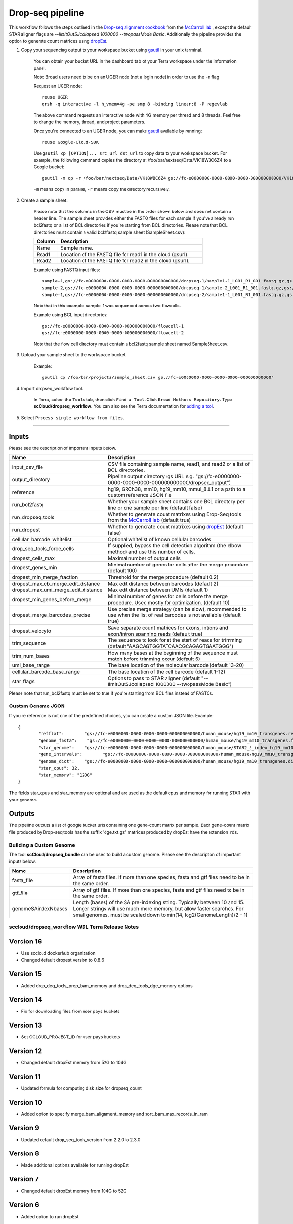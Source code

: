 Drop-seq pipeline
-------------------------------------------------------------

This workflow follows the steps outlined in the `Drop-seq alignment cookbook`_ from the `McCarroll lab`_ , except the default STAR aligner flags are *--limitOutSJcollapsed 1000000 --twopassMode Basic*.
Additionally the pipeline provides the option to generate count matrices using  `dropEst`_.

#. Copy your sequencing output to your workspace bucket using gsutil_ in your unix terminal.

	You can obtain your bucket URL in the dashboard tab of your Terra workspace under the information panel.

	.. image:: images/google_bucket_link.png

	Note: Broad users need to be on an UGER node (not a login node) in order to use the ``-m`` flag

	Request an UGER node::

		reuse UGER
		qrsh -q interactive -l h_vmem=4g -pe smp 8 -binding linear:8 -P regevlab

	The above command requests an interactive node with 4G memory per thread and 8 threads. Feel free to change the memory, thread, and project parameters.

	Once you're connected to an UGER node, you can make gsutil_ available by running::

		reuse Google-Cloud-SDK

	Use ``gsutil cp [OPTION]... src_url dst_url`` to copy data to your workspace bucket.
	For example, the following command copies the directory at /foo/bar/nextseq/Data/VK18WBC6Z4 to a Google bucket::

		gsutil -m cp -r /foo/bar/nextseq/Data/VK18WBC6Z4 gs://fc-e0000000-0000-0000-0000-000000000000/VK18WBC6Z4

	``-m`` means copy in parallel, ``-r`` means copy the directory recursively.



#. Create a sample sheet.

	Please note that the columns in the CSV must be in the order shown below and does not contain a header line.
	The sample sheet provides either the FASTQ files for each sample if you've already run bcl2fastq or a list of BCL directories if you're starting from BCL directories.
	Please note that BCL directories must contain a valid bcl2fastq sample sheet (SampleSheet.csv):


	.. list-table::
		:widths: 5 30
		:header-rows: 1

		* - Column
		  - Description
		* - Name
		  - Sample name.
		* - Read1
		  - Location of the FASTQ file for read1 in the cloud (gsurl).
		* - Read2
		  - Location of the FASTQ file for read2 in the cloud (gsurl).

	Example using FASTQ input files::

		sample-1,gs://fc-e0000000-0000-0000-0000-000000000000/dropseq-1/sample1-1_L001_R1_001.fastq.gz,gs://fc-e0000000-0000-0000-0000-000000000000/dropseq-1/sample-1_L001_R2_001.fastq.gz
		sample-2,gs://fc-e0000000-0000-0000-0000-000000000000/dropseq-1/sample-2_L001_R1_001.fastq.gz,gs://fc-e0000000-0000-0000-0000-000000000000/dropseq-1/sample-2_L001_R2_001.fastq.gz
		sample-1,gs://fc-e0000000-0000-0000-0000-000000000000/dropseq-2/sample1-1_L001_R1_001.fastq.gz,gs://fc-e0000000-0000-0000-0000-000000000000/dropseq-2/sample-1_L001_R2_001.fastq.gz


	Note that in this example, sample-1 was sequenced across two flowcells.


	Example using BCL input directories::

		gs://fc-e0000000-0000-0000-0000-000000000000/flowcell-1
		gs://fc-e0000000-0000-0000-0000-000000000000/flowcell-2


	Note that the flow cell directory must contain a bcl2fastq sample sheet named SampleSheet.csv.

#. Upload your sample sheet to the workspace bucket.

	Example::

		gsutil cp /foo/bar/projects/sample_sheet.csv gs://fc-e0000000-0000-0000-0000-000000000000/


#. Import dropseq_workflow tool.

	In Terra, select the ``Tools`` tab, then click ``Find a Tool``. Click ``Broad Methods Repository``. Type **scCloud/dropseq_workflow**.
 	You can also see the Terra documentation for `adding a tool`_.

#. Select ``Process single workflow from files``.

	.. image:: images/single_workflow.png

---------------------------------

Inputs
^^^^^^^

Please see the description of important inputs below.

.. list-table::
	:widths: 5 30
	:header-rows: 1

	* - Name
	  - Description
	* - input_csv_file
	  - CSV file containing sample name, read1, and read2 or a list of BCL directories.
	* - output_directory
	  - Pipeline output directory (gs URL e.g. "gs://fc-e0000000-0000-0000-0000-000000000000/dropseq_output")
	* - reference
	  - hg19, GRCh38, mm10, hg19_mm10, mmul_8.0.1 or a path to a custom reference JSON file
	* - run_bcl2fastq
	  - Whether your sample sheet contains one BCL directory per line or one sample per line (default false)
	* - run_dropseq_tools
	  - Whether to generate count matrixes using Drop-Seq tools from the `McCarroll lab`_ (default true)
	* - run_dropest
	  - Whether to generate count matrixes using `dropEst`_ (default false)
	* - cellular_barcode_whitelist
	  - Optional whitelist of known cellular barcodes
	* - drop_seq_tools_force_cells
	  - If supplied, bypass the cell detection algorithm (the elbow method) and use this number of cells.
	* - dropest_cells_max
	  - Maximal number of output cells
	* - dropest_genes_min
	  - Minimal number of genes for cells after the merge procedure (default 100)
	* - dropest_min_merge_fraction
	  - Threshold for the merge procedure (default 0.2)
	* - dropest_max_cb_merge_edit_distance
	  - Max edit distance between barcodes (default 2)
	* - dropest_max_umi_merge_edit_distance
	  - Max edit distance between UMIs (default 1)
	* - dropest_min_genes_before_merge
	  - Minimal number of genes for cells before the merge procedure. Used mostly for optimization. (default 10)
	* - dropest_merge_barcodes_precise
	  - Use precise merge strategy (can be slow), recommended to use when the list of real barcodes is not available (default true)
	* - dropest_velocyto
	  - Save separate count matrices for exons, introns and exon/intron spanning reads (default true)
	* - trim_sequence
	  - The sequence to look for at the start of reads for trimming (default "AAGCAGTGGTATCAACGCAGAGTGAATGGG")
	* - trim_num_bases
	  - How many bases at the beginning of the sequence must match before trimming occur (default 5)
	* - umi_base_range
	  - The base location of the molecular barcode (default 13-20)
	* - cellular_barcode_base_range
	  - The base location of the cell barcode (default 1-12)
	* - star_flags
	  - Options to pass to STAR aligner (default "--limitOutSJcollapsed 1000000 --twopassMode Basic")


Please note that run_bcl2fastq must be set to true if you're starting from BCL files instead of FASTQs.


Custom Genome JSON
===================

If you're reference is not one of the predefined choices, you can create a custom JSON file. Example::

	{
		"refflat":	  "gs://fc-e0000000-0000-0000-0000-000000000000/human_mouse/hg19_mm10_transgenes.refFlat",
		"genome_fasta":	   "gs://fc-e0000000-0000-0000-0000-000000000000/human_mouse/hg19_mm10_transgenes.fasta",
		"star_genome":	  "gs://fc-e0000000-0000-0000-0000-000000000000/human_mouse/STAR2_5_index_hg19_mm10.tar.gz",
		"gene_intervals":	 "gs://fc-e0000000-0000-0000-0000-000000000000/human_mouse/hg19_mm10_transgenes.genes.intervals",
		"genome_dict":	  "gs://fc-e0000000-0000-0000-0000-000000000000/human_mouse/hg19_mm10_transgenes.dict",
		"star_cpus": 32,
		"star_memory": "120G"
	}

The fields star_cpus and star_memory are optional and are used as the default cpus and memory for running STAR with your genome.


Outputs
^^^^^^^^

The pipeline outputs a list of google bucket urls containing one gene-count matrix per sample. Each gene-count matrix file produced by Drop-seq tools has the suffix 'dge.txt.gz', matrices produced by dropEst have the extension .rds.

.. _Drop-seq alignment cookbook: https://github.com/broadinstitute/Drop-seq/blob/master/doc/Drop-seq_Alignment_Cookbook.pdf
.. _McCarroll lab: http://mccarrolllab.org/dropseq-1/
.. _dropEst: https://github.com/hms-dbmi/dropEst
.. _gsutil: https://cloud.google.com/storage/docs/gsutil
.. _adding a tool: https://support.terra.bio/hc/en-us/articles/360025674392-Finding-the-tool-method-you-need-in-the-Methods-Repository
.. _Terra: https://app.terra.bio/



Building a Custom Genome
==========================

The tool **scCloud/dropseq_bundle** can be used to build a custom genome.
Please see the description of important inputs below.

.. list-table::
	:widths: 5 30
	:header-rows: 1

	* - Name
	  - Description
	* - fasta_file
	  - Array of fasta files. If more than one species, fasta and gtf files need to be in the same order.
	* - gtf_file
	  - Array of gtf files. If more than one species, fasta and gtf files need to be in the same order.
	* - genomeSAindexNbases
	  - Length (bases) of the SA pre-indexing string. Typically between 10 and 15. Longer strings will use much more memory, but allow faster searches. For small genomes, must be scaled down to min(14, log2(GenomeLength)/2 - 1)


sccloud/dropseq_workflow WDL Terra Release Notes
==============================================

Version 16
^^^^^^^^^^^
- Use sccloud dockerhub organization
- Changed default dropest version to 0.8.6

Version 15
^^^^^^^^^^^
- Added drop_deq_tools_prep_bam_memory and drop_deq_tools_dge_memory options

Version 14
^^^^^^^^^^^
- Fix for downloading files from user pays buckets

Version 13
^^^^^^^^^^^
- Set GCLOUD_PROJECT_ID for user pays buckets

Version 12
^^^^^^^^^^^
- Changed default dropEst memory from 52G to 104G

Version 11
^^^^^^^^^^^
- Updated formula for computing disk size for dropseq_count

Version 10
^^^^^^^^^^^
- Added option to specify merge_bam_alignment_memory and sort_bam_max_records_in_ram

Version 9
^^^^^^^^^^^
- Updated default drop_seq_tools_version from 2.2.0 to 2.3.0

Version 8
^^^^^^^^^^^
- Made additional options available for running dropEst

Version 7
^^^^^^^^^^^
- Changed default dropEst memory from 104G to 52G

Version 6
^^^^^^^^^^^
- Added option to run dropEst

Version 5
^^^^^^^^^^^
- Specify full version for bcl2fastq (2.20.0.422-2 instead of 2.20.0.422)

Version 4
^^^^^^^^^^^
- Fixed issue that prevented bcl2fastq from running

Version 3
^^^^^^^^^^^
- Set default run_bcl2fastq to false
- Create shortcuts for commonly used genomes

Version 2
^^^^^^^^^^^
- Updated QC report

Version 1
^^^^^^^^^^^
- Initial release
